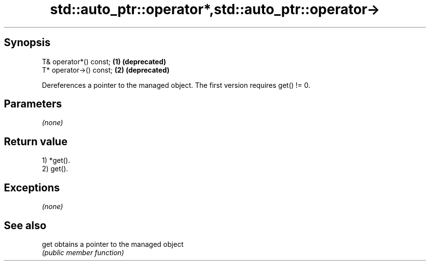 .TH std::auto_ptr::operator*,std::auto_ptr::operator-> 3 "Jun 28 2014" "2.0 | http://cppreference.com" "C++ Standard Libary"
.SH Synopsis
   T& operator*() const;  \fB(1)\fP \fB(deprecated)\fP
   T* operator->() const; \fB(2)\fP \fB(deprecated)\fP

   Dereferences a pointer to the managed object. The first version requires get() != 0.

.SH Parameters

   \fI(none)\fP

.SH Return value

   1) *get().
   2) get().

.SH Exceptions

   \fI(none)\fP

.SH See also

   get obtains a pointer to the managed object
       \fI(public member function)\fP 
